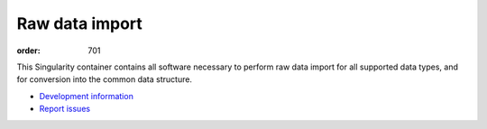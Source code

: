 Raw data import
***************
:order: 701

This Singularity container contains all software necessary to perform raw data import
for all supported data types, and for conversion into the common data structure.

- `Development information <https://github.com/psychoinformatics-de/cbbs-imaging-container-import>`_

- `Report issues <https://github.com/psychoinformatics-de/cbbs-imaging-container-import/issues>`_
